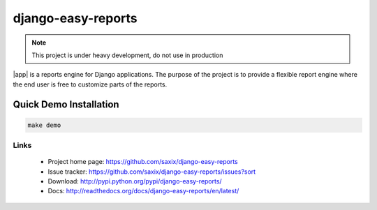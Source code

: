 ===================
django-easy-reports
===================

.. image:: https://secure.travis-ci.org/saxix/django-easy-reports.png?branch=master
   :target: http://travis-ci.org/saxix/django-easy-reports/


.. note:: This project is under heavy development, do not use in production


|app| is a reports engine for Django applications. The purpose of the project is to provide
a flexible report engine where the end user is free to customize parts of the reports.


Quick Demo Installation
-----------------------

.. code-block:: bash

    make demo


Links
~~~~~

   * Project home page: https://github.com/saxix/django-easy-reports
   * Issue tracker: https://github.com/saxix/django-easy-reports/issues?sort
   * Download: http://pypi.python.org/pypi/django-easy-reports/
   * Docs: http://readthedocs.org/docs/django-easy-reports/en/latest/
